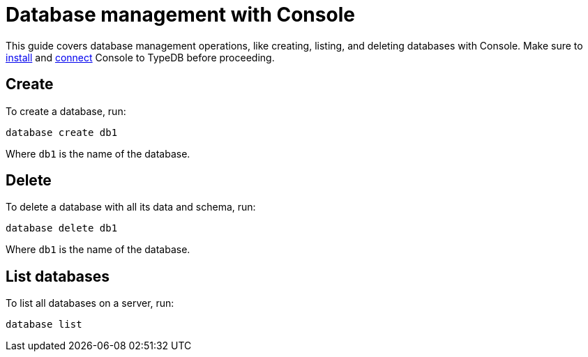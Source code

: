 = Database management with Console
:Summary: How to create and delete a database with TypeDB Console.
:keywords: typedb, database, create, delete, drop
:pageTitle: Database management with Console
:experimental:
:tabs-sync-option:

This guide covers database management operations, like creating, listing, and deleting databases with Console.
Make sure to xref:guides::installation/console.adoc[install]
and xref:guides::connection/console.adoc[connect] Console to TypeDB before proceeding.

== Create

To create a database, run:

[,bash]
----
database create db1
----

Where `db1` is the name of the database.

== Delete

To delete a database with all its data and schema, run:

[,bash]
----
database delete db1
----

Where `db1` is the name of the database.

== List databases

To list all databases on a server, run:

[,bash]
----
database list
----

//== Learn more

